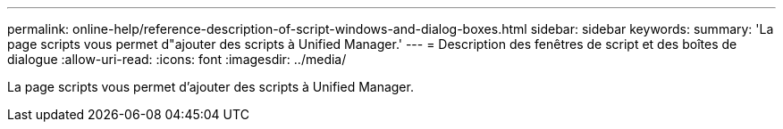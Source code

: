 ---
permalink: online-help/reference-description-of-script-windows-and-dialog-boxes.html 
sidebar: sidebar 
keywords:  
summary: 'La page scripts vous permet d"ajouter des scripts à Unified Manager.' 
---
= Description des fenêtres de script et des boîtes de dialogue
:allow-uri-read: 
:icons: font
:imagesdir: ../media/


[role="lead"]
La page scripts vous permet d'ajouter des scripts à Unified Manager.
